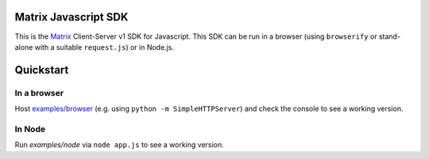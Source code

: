 Matrix Javascript SDK
=====================

This is the Matrix_ Client-Server v1 SDK for Javascript. This SDK can be run
in a browser (using ``browserify`` or stand-alone with a suitable 
``request.js``) or in Node.js.

Quickstart
==========

In a browser
------------
Host `examples/browser`_ (e.g. using ``python -m SimpleHTTPServer``) and check
the console to see a working version.

In Node
-------
Run `examples/node` via ``node app.js`` to see a working version.

.. _Matrix: http://matrix.org
.. _examples/browser: examples/browser
.. _examples/node: examples/node
